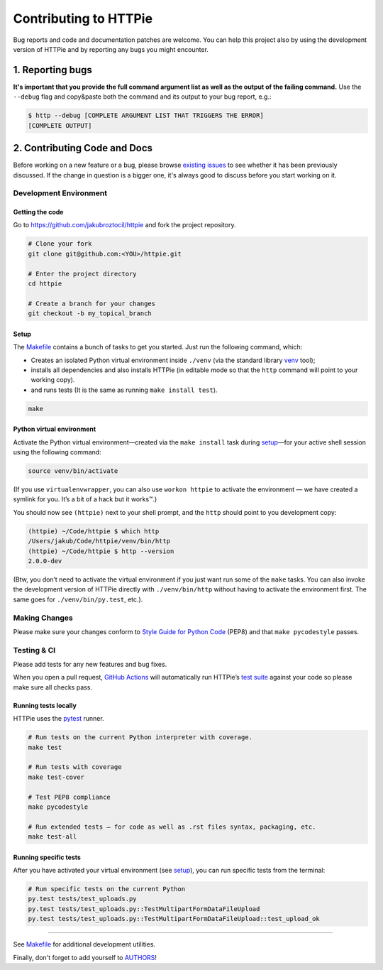 ######################
Contributing to HTTPie
######################

Bug reports and code and documentation patches are welcome. You can
help this project also by using the development version of HTTPie
and by reporting any bugs you might encounter.

1. Reporting bugs
=================

**It's important that you provide the full command argument list
as well as the output of the failing command.**
Use the ``--debug`` flag and copy&paste both the command and its output
to your bug report, e.g.:

.. code-block:: bash

    $ http --debug [COMPLETE ARGUMENT LIST THAT TRIGGERS THE ERROR]
    [COMPLETE OUTPUT]


2. Contributing Code and Docs
=============================

Before working on a new feature or a bug, please browse `existing issues`_
to see whether it has been previously discussed. If the change in question
is a bigger one, it's always good to discuss before you start working on
it.


Development Environment
--------------------------------


Getting the code
****************

Go to https://github.com/jakubroztocil/httpie and fork the project repository.


.. code-block:: bash

    # Clone your fork
    git clone git@github.com:<YOU>/httpie.git

    # Enter the project directory
    cd httpie

    # Create a branch for your changes
    git checkout -b my_topical_branch


Setup
*****

The `Makefile`_ contains a bunch of tasks to get you started. Just run
the following command, which:


* Creates an isolated Python virtual environment inside ``./venv``
  (via the standard library `venv`_ tool);
* installs all dependencies and also installs HTTPie
  (in editable mode so that the ``http`` command will point to your
  working copy).
* and runs tests (It is the same as running ``make install test``).


.. code-block:: bash

    make



Python virtual environment
**************************

Activate the Python virtual environment—created via the ``make install``
task during `setup`_—for your active shell session using the following command:

.. code-block:: bash

    source venv/bin/activate

(If you use ``virtualenvwrapper``, you can also use ``workon httpie`` to
activate the environment — we have created a symlink for you. It’s a bit of
a hack but it works™.)

You should now see ``(httpie)`` next to your shell prompt, and
the ``http`` should point to you development copy:

.. code-block::

    (httpie) ~/Code/httpie $ which http
    /Users/jakub/Code/httpie/venv/bin/http
    (httpie) ~/Code/httpie $ http --version
    2.0.0-dev

(Btw, you don’t need to activate the virtual environment if you just want
run some of the ``make`` tasks. You can also invoke the development
version of HTTPie directly with ``./venv/bin/http`` without having to activate
the environment first. The same goes for ``./venv/bin/py.test``, etc.).


Making Changes
--------------

Please make sure your changes conform to `Style Guide for Python Code`_ (PEP8)
and that ``make pycodestyle`` passes.


Testing & CI
------------

Please add tests for any new features and bug fixes.

When you open a pull request,
`GitHub Actions <https://github.com/jakubroztocil/httpie/actions>`_
will automatically run HTTPie’s `test suite`_ against your code
so please make sure all checks pass.


Running tests locally
*********************

HTTPie uses the `pytest`_ runner.


.. code-block:: bash

    # Run tests on the current Python interpreter with coverage.
    make test

    # Run tests with coverage
    make test-cover

    # Test PEP8 compliance
    make pycodestyle

    # Run extended tests — for code as well as .rst files syntax, packaging, etc.
    make test-all


Running specific tests
**********************

After you have activated your virtual environment (see `setup`_), you
can run specific tests from the terminal:

.. code-block:: bash

    # Run specific tests on the current Python
    py.test tests/test_uploads.py
    py.test tests/test_uploads.py::TestMultipartFormDataFileUpload
    py.test tests/test_uploads.py::TestMultipartFormDataFileUpload::test_upload_ok

-----

See `Makefile`_ for additional development utilities.


Finally, don't forget to add yourself to `AUTHORS`_!


.. _existing issues: https://github.com/jakubroztocil/httpie/issues?state=open
.. _AUTHORS: https://github.com/jakubroztocil/httpie/blob/master/AUTHORS.rst
.. _Makefile: https://github.com/jakubroztocil/httpie/blob/master/Makefile
.. _venv: https://docs.python.org/3/library/venv.html
.. _pytest: https://pytest.org/
.. _Style Guide for Python Code: https://python.org/dev/peps/pep-0008/
.. _test suite: https://github.com/jakubroztocil/httpie/tree/master/tests
